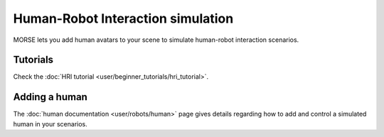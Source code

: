 Human-Robot Interaction simulation
==================================

.. image:: ../media/human/hri.jpg
   :align: center
   :width: 400px

MORSE lets you add human avatars to your scene to simulate human-robot
interaction scenarios.

.. vimeo:: 27862605
   :width: 400px 

Tutorials
---------

Check the :doc:`HRI tutorial <user/beginner_tutorials/hri_tutorial>`.

Adding a human
--------------

The :doc:`human documentation <user/robots/human>` page gives details regarding
how to add and control a simulated human in your scenarios.


